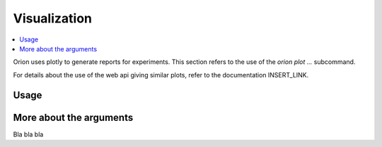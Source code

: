 *************
Visualization
*************

.. contents::
   :depth: 2
   :local:

Orion uses plotly to generate reports for experiments.
This section refers to the use of the `orion plot ...` subcommand.

For details about the use of the web api giving
similar plots, refer to the documentation INSERT_LINK.

Usage
=====

.. code-block:: bash
    usage: orion plot [-h] [-n stringID] [-u USER] [-v VERSION] [-c path-to-config] [-t TYPE] [-o OUTPUT] [--scale SCALE] kind

    Produce plots for Oríon experiments

    positional arguments:
    kind                  kind of plot to generate. Pick one among ['lpi', 'partial_dependencies', 'parallel_coordinates', 'regret']

    optional arguments:
    -h, --help            show this help message and exit
    -t TYPE, --type TYPE  type of plot to return. Pick one among ['png', 'jpg', 'jpeg', 'webp', 'svg', 'pdf', 'html', 'json'] (default: png)
    -o OUTPUT, --output OUTPUT
                            path where plot is saved. Will override the `type` argument. (default is {exp.name}_{kind}.{type})
    --scale SCALE         more pixels, but same proportions of the plot. Reference is 1.0. Overrides value of 'scale' in plotly.io.write_image.

    Oríon arguments:
    These arguments determine orion's behaviour

    -n stringID, --name stringID
                            experiment's unique name; (default: None - specified either here or in a config)
    -u USER, --user USER  user associated to experiment's unique name; (default: $USER - can be overriden either here or in a config)
    -v VERSION, --version VERSION
                            specific version of experiment to fetch; (default: None - latest experiment.)
    -c path-to-config, --config path-to-config
                            user provided orion configuration file

More about the arguments
========================

Bla bla bla